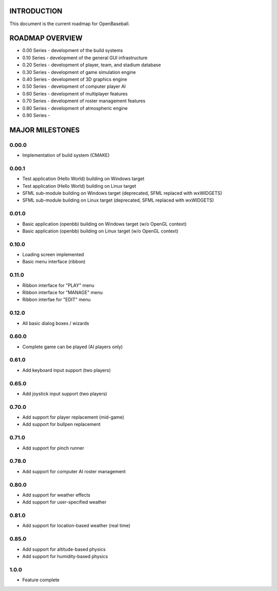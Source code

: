 ===============================
INTRODUCTION
===============================
This document is the current roadmap for OpenBaseball.

===============================
ROADMAP OVERVIEW
===============================

* 0.00 Series - development of the build systems
* 0.10 Series - development of the general GUI infrastructure
* 0.20 Series - development of player, team, and stadium database
* 0.30 Series - development of game simulation engine
* 0.40 Series - development of 3D graphics engine
* 0.50 Series - development of computer player AI
* 0.60 Series - development of multiplayer features
* 0.70 Series - development of roster management features
* 0.80 Series - development of atmospheric engine
* 0.90 Series -

===============================
MAJOR MILESTONES
===============================
-------------------------------
0.00.0
-------------------------------
* Implementation of build system (CMAKE)

-------------------------------
0.00.1
-------------------------------
* Test application (Hello World) building on Windows target
* Test application (Hello World) building on Linux target
* SFML sub-module building on Windows target (deprecated, SFML replaced with wxWIDGETS)
* SFML sub-module building on Linux target (deprecated, SFML replaced with wxWIDGETS)

-------------------------------
0.01.0
-------------------------------
* Basic application (openbb) building on Windows target (w/o OpenGL context)
* Basic application (openbb) building on Linux target (w/o OpenGL context)

-------------------------------
0.10.0
-------------------------------
* Loading screen implemented
* Basic menu interface (ribbon)

-------------------------------
0.11.0
-------------------------------
* Ribbon interface for "PLAY" menu
* Ribbon interface for "MANAGE" menu
* Ribbon interfae for "EDIT" menu

-------------------------------
0.12.0
-------------------------------
* All basic dialog boxes / wizards

-------------------------------
0.60.0
-------------------------------
* Complete game can be played (AI players only)

-------------------------------
0.61.0
-------------------------------
* Add keyboard input support (two players)

-------------------------------
0.65.0
-------------------------------
* Add joystick input support (two players)

-------------------------------
0.70.0
-------------------------------
* Add support for player replacement (mid-game)
* Add support for bullpen replacement

-------------------------------
0.71.0
-------------------------------
* Add support for pinch runner

-------------------------------
0.78.0
-------------------------------
* Add support for computer AI roster management

-------------------------------
0.80.0
-------------------------------
* Add support for weather effects
* Add support for user-specified weather

-------------------------------
0.81.0
-------------------------------
* Add support for location-based weather (real time)

-------------------------------
0.85.0
-------------------------------
* Add support for altitude-based physics
* Add support for humidity-based physics

-------------------------------
1.0.0
-------------------------------
* Feature complete